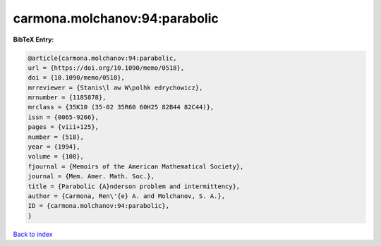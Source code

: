 carmona.molchanov:94:parabolic
==============================

.. :cite:t:`carmona.molchanov:94:parabolic`

.. bibliography:: ../../All.bib

**BibTeX Entry:**

.. code-block:: bibtex

   @article{carmona.molchanov:94:parabolic,
   url = {https://doi.org/10.1090/memo/0518},
   doi = {10.1090/memo/0518},
   mrreviewer = {Stanis\l aw W\polhk edrychowicz},
   mrnumber = {1185878},
   mrclass = {35K10 (35-02 35R60 60H25 82B44 82C44)},
   issn = {0065-9266},
   pages = {viii+125},
   number = {518},
   year = {1994},
   volume = {108},
   fjournal = {Memoirs of the American Mathematical Society},
   journal = {Mem. Amer. Math. Soc.},
   title = {Parabolic {A}nderson problem and intermittency},
   author = {Carmona, Ren\'{e} A. and Molchanov, S. A.},
   ID = {carmona.molchanov:94:parabolic},
   }

`Back to index <../index>`_
